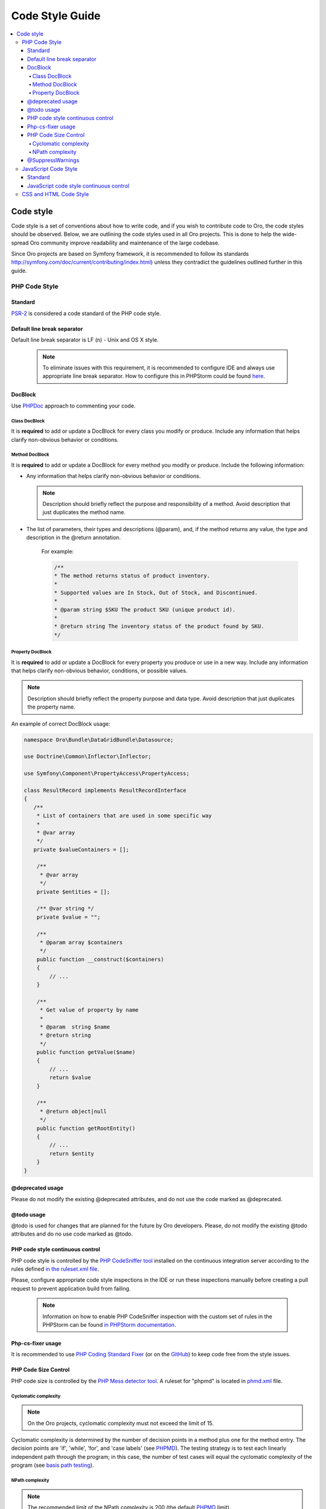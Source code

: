 .. _code-standards:


Code Style Guide
================

.. contents:: :local:
    :depth: 4

Code style
----------

Code style is a set of conventions about how to write code, and if you wish to contribute code to Oro, the code styles should be observed. Below, we are outlining the code styles used in all Oro projects. This is done to help the wide-spread Oro community improve readability and maintenance of the large codebase. 

Since Oro projects are based on Symfony framework, it is recommended to follow its standards http://symfony.com/doc/current/contributing/index.html) unless they contradict the guidelines outlined further in this guide.


PHP Code Style
^^^^^^^^^^^^^^
Standard
~~~~~~~~

`PSR-2 <http://www.php-fig.org/psr/psr-2/>`_ is considered a code standard of the PHP code style.

Default line break separator
~~~~~~~~~~~~~~~~~~~~~~~~~~~~

Default line break separator is LF (\n) - Unix and OS X style.
  
  .. note:: To eliminate issues with this requirement, it is recommended to configure IDE and always use appropriate line break separator. How to configure this in PHPStorm could be found `here <https://www.jetbrains.com/help/phpstorm/2016.3/configuring-line-separators.html>`_.

DocBlock
~~~~~~~~

Use `PHPDoc <https://en.wikipedia.org/wiki/PHPDoc>`_ approach to commenting your code. 

Class DocBlock
""""""""""""""

It is **required** to add or update a DocBlock for every class you modify or produce. Include any information that helps clarify non-obvious behavior or conditions.

Method DocBlock
"""""""""""""""

It is **required** to add or update a DocBlock for every method you modify or produce. Include the following information:

* Any information that helps clarify non-obvious behavior or conditions.

  .. note:: Description should briefly reflect the purpose and responsibility of a method. Avoid description that just duplicates the method name.

* The list of parameters, their types and descriptions (@param), and, if the method returns any value, the type and description in the @return annotation.

   For example:

   .. code-block:: php

        /**
        * The method returns status of product inventory.
        *
        * Supported values are In Stock, Out of Stock, and Discontinued.
        *
        * @param string $SKU The product SKU (unique product id).
        * 
        * @return string The inventory status of the product found by SKU.
        */

Property DocBlock
"""""""""""""""""

It is **required** to add or update a DocBlock for every property you produce or use in a new way. Include any information that helps clarify non-obvious behavior, conditions, or possible values.

.. note:: Description should briefly reflect the property purpose and data type. Avoid description that just duplicates the property name.

An example of correct DocBlock usage:

.. code-block:: php

    namespace Oro\Bundle\DataGridBundle\Datasource;
 
    use Doctrine\Common\Inflector\Inflector;
 
    use Symfony\Component\PropertyAccess\PropertyAccess;
 
    class ResultRecord implements ResultRecordInterface
    {
       /**
        * List of containers that are used in some specific way
        *
        * @var array
        */
       private $valueContainers = [];
 
        /**
         * @var array
         */
        private $entities = [];
 
        /** @var string */
        private $value = "";
 
        /**
         * @param array $containers
         */
        public function __construct($containers)
        {
            // ...
        }
 
        /**
         * Get value of property by name
         *
         * @param  string $name
         * @return string
         */
        public function getValue($name)
        {
            // ...
            return $value
        }
 
        /**
         * @return object|null
         */
        public function getRootEntity()
        {
            // ...
            return $entity
        }
    }

@deprecated usage
~~~~~~~~~~~~~~~~~

Please do not modify the existing @deprecated attributes, and do not use the code marked as @deprecated.

@todo usage
~~~~~~~~~~~

@todo is used for changes that are planned for the future by Oro developers. Please, do not modify the existing @todo attributes and do no use code marked as @todo. 

PHP code style continuous control
~~~~~~~~~~~~~~~~~~~~~~~~~~~~~~~~~

PHP code style is controlled by the  `PHP CodeSniffer tool <https://github.com/squizlabs/PHP_CodeSniffer>`_ installed on the continuous integration server according to the rules defined `in the ruleset.xml file <https://github.com/orocrm/platform/blob/master/build/phpcs.xml>`_.

Please, configure appropriate code style inspections in the IDE or run these inspections manually before creating a pull request to prevent application build from failing.


 .. note:: Information on how to enable PHP CodeSniffer inspection with the custom set of rules in the PHPStorm can be found `in PHPStorm documentation <https://www.jetbrains.com/help/phpstorm/2016.3/using-php-code-sniffer-tool.html>`_.


Php-cs-fixer usage
~~~~~~~~~~~~~~~~~~

It is recommended to use `PHP Coding Standard Fixer <http://cs.sensiolabs.org/>`_ (or on the `GitHub <https://github.com/FriendsOfPHP/PHP-CS-Fixer>`_) to keep code free from the style issues.

PHP Code Size Control
~~~~~~~~~~~~~~~~~~~~~

PHP code size is controlled by the `PHP Mess detector tool <https://phpmd.org/rules/codesize.html>`_. A ruleset for "phpmd" is located in `phmd.xml <https://github.com/orocrm/platform/blob/master/build/phpmd.xml>`_ file.

Cyclomatic complexity
"""""""""""""""""""""

.. note::  On the Oro projects, cyclomatic complexity must not exceed the limit of 15.

Cyclomatic complexity is determined by the number of decision points in a method plus one for the method entry. The decision points are 'if', 'while', 'for', and 'case labels' (see `PHPMD <https://phpmd.org/rules/codesize.html>`_). The testing strategy is to test each linearly independent path through the program; in this case, the number of test cases will equal the cyclomatic complexity of the program (see `basis path testing <http://users.csc.calpoly.edu/~jdalbey/206/Lectures/BasisPathTutorial/index.html>`_).



NPath complexity
"""""""""""""""""

.. note::  The recommended limit of the NPath complexity is 200 (the default `PHPMD <https://phpmd.org/rules/codesize.html>`_ limit).

The NPath metric computes the number of possible execution paths through a function, meaning how many “paths” there are in the flow of your code in the function. It is similar to the cyclomatic complexity but it also takes into account the nesting of conditional statements and multi-part boolean expressions. So, you should avoid long functions with a lot of (nested) if/else statements.

@SuppressWarnings
~~~~~~~~~~~~~~~~~

It is allowed to use suppress warnings annotations only in the following cases:


1. @SuppressWarnings(PHPMD.ExcessiveMethodLength) for the dataProvider in the PHPUnit tests in the install schema or data migrations.
2. @SuppressWarnings(PHPMD.TooManyMethods) for the PHPUnit test case classes in the install schema or data migrations.
3. @SuppressWarnings(PHPMD.CouplingBetweenObjects) in the install schema or data migrations.


In all other cases, usage of the @SuppressWarnings should not be used.

JavaScript Code Style
^^^^^^^^^^^^^^^^^^^^^

Standard
~~~~~~~~

`Google JavaScript Style Guide <https://google.github.io/styleguide/javascriptguide.xml>`_ is considered as code standard of the JavaScript code style.

JavaScript code style continuous control
~~~~~~~~~~~~~~~~~~~~~~~~~~~~~~~~~~~~~~~~

In Oro projects, JavaScript code style is controlled by the `JSCS <http://jscs.info/>`_ and `JSHint <http://jshint.com/>`_ tools configured according to the rules defined in the project repository in `.jshintrc <https://github.com/orocrm/platform/blob/master/build/.jshintrc>`_ and `.jscsrc <https://github.com/orocrm/platform/blob/master/build/.jscsrc>`_).

.. note::  JavaScript code style checker in PHPStorm could be enabled in "Languages & Frameworks>JavaScript>Code Quality Tools>JSCS/JSHint" and select to use configuration from .jscsrc/.jshintrc accordingly. For JSCS define path to installed node and path to jscs (it is {{your_project_root}}/vendor/oro/platform/build/node_modules/jscs). For JSHint select the version that is defined in package.json (in vendor/oro/platform/build folder of project).

To run the check manually from the command line:

- Install the required js-modules (from the project root folder).

.. code-block:: none

    npm install --prefix ./vendor/oro/platform/build/

- Execute the following command to run JSCS check:

.. code-block:: none

 ./vendor/oro/platform/build/node_modules/.bin/jscs src/*/src/*/Bundle/*Bundle/Resources/public/js/** src/*/src/*/Bundle/*Bundle/Tests/JS/** --config=./vendor/oro/platform/build/.jscsrc

- Execute the following command to run JSHint check:

.. code-block:: none

    ./vendor/oro/platform/build/node_modules/.bin/jshint src/*/src/*/Bundle/*Bundle/Resources/public/js/** src/*/src/*/Bundle/*Bundle/Tests/JS/** --config=./vendor/oro/platform/build/.jshintrc


CSS and HTML Code Style
^^^^^^^^^^^^^^^^^^^^^^^
There are no defined code styles for the CSS and HTML.

It is recommended to use same code style that is used in `Bootstrap <http://getbootstrap.com/>`_.


